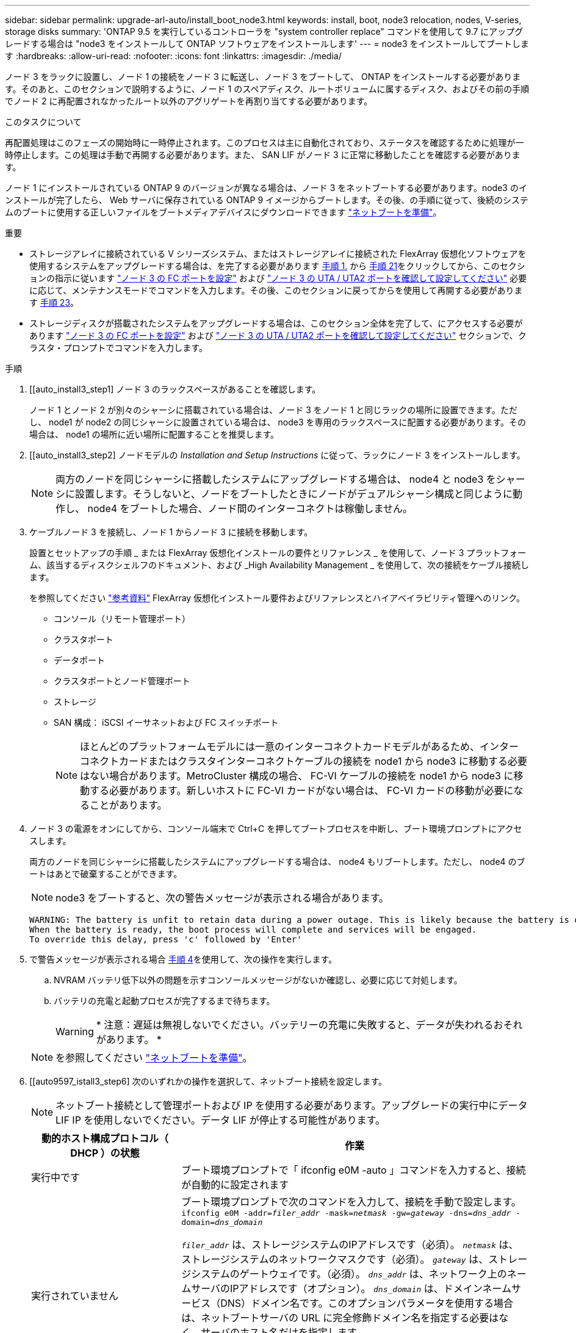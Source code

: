 ---
sidebar: sidebar 
permalink: upgrade-arl-auto/install_boot_node3.html 
keywords: install, boot, node3 relocation, nodes, V-series, storage disks 
summary: 'ONTAP 9.5 を実行しているコントローラを "system controller replace" コマンドを使用して 9.7 にアップグレードする場合は "node3 をインストールして ONTAP ソフトウェアをインストールします' 
---
= node3 をインストールしてブートします
:hardbreaks:
:allow-uri-read: 
:nofooter: 
:icons: font
:linkattrs: 
:imagesdir: ./media/


[role="lead"]
ノード 3 をラックに設置し、ノード 1 の接続をノード 3 に転送し、ノード 3 をブートして、 ONTAP をインストールする必要があります。そのあと、このセクションで説明するように、ノード 1 のスペアディスク、ルートボリュームに属するディスク、およびその前の手順でノード 2 に再配置されなかったルート以外のアグリゲートを再割り当てする必要があります。

.このタスクについて
再配置処理はこのフェーズの開始時に一時停止されます。このプロセスは主に自動化されており、ステータスを確認するために処理が一時停止します。この処理は手動で再開する必要があります。また、 SAN LIF がノード 3 に正常に移動したことを確認する必要があります。

ノード 1 にインストールされている ONTAP 9 のバージョンが異なる場合は、ノード 3 をネットブートする必要があります。node3 のインストールが完了したら、 Web サーバに保存されている ONTAP 9 イメージからブートします。その後、の手順に従って、後続のシステムのブートに使用する正しいファイルをブートメディアデバイスにダウンロードできます link:prepare_for_netboot.html["ネットブートを準備"]。

.重要
* ストレージアレイに接続されている V シリーズシステム、またはストレージアレイに接続された FlexArray 仮想化ソフトウェアを使用するシステムをアップグレードする場合は、を完了する必要があります <<auto_install3_step1,手順 1.>> から <<auto_install3_step21,手順 21>>をクリックしてから、このセクションの指示に従います link:set_fc_or_uta_uta2_config_on_node3.html#configure-fc-ports-on-node3["ノード 3 の FC ポートを設定"] および link:set_fc_or_uta_uta2_config_on_node3.html#check-and-configure-utauta2-ports-on-node3["ノード 3 の UTA / UTA2 ポートを確認して設定してください"] 必要に応じて、メンテナンスモードでコマンドを入力します。その後、このセクションに戻ってからを使用して再開する必要があります <<auto_install3_step23,手順 23>>。
* ストレージディスクが搭載されたシステムをアップグレードする場合は、このセクション全体を完了して、にアクセスする必要があります link:set_fc_or_uta_uta2_config_on_node3.html#configure-fc-ports-on-node3["ノード 3 の FC ポートを設定"] および link:set_fc_or_uta_uta2_config_on_node3.html#check-and-configure-utauta2-ports-on-node3["ノード 3 の UTA / UTA2 ポートを確認して設定してください"] セクションで、クラスタ・プロンプトでコマンドを入力します。


.手順
. [[auto_install3_step1] ノード 3 のラックスペースがあることを確認します。
+
ノード 1 とノード 2 が別々のシャーシに搭載されている場合は、ノード 3 をノード 1 と同じラックの場所に設置できます。ただし、 node1 が node2 の同じシャーシに設置されている場合は、 node3 を専用のラックスペースに配置する必要があります。その場合は、 node1 の場所に近い場所に配置することを推奨します。

. [[auto_install3_step2] ノードモデルの _Installation and Setup Instructions_ に従って、ラックにノード 3 をインストールします。
+

NOTE: 両方のノードを同じシャーシに搭載したシステムにアップグレードする場合は、 node4 と node3 をシャーシに設置します。そうしないと、ノードをブートしたときにノードがデュアルシャーシ構成と同じように動作し、 node4 をブートした場合、ノード間のインターコネクトは稼働しません。

. [[auto_install3_step3]] ケーブルノード 3 を接続し、ノード 1 からノード 3 に接続を移動します。
+
設置とセットアップの手順 _ または FlexArray 仮想化インストールの要件とリファレンス _ を使用して、ノード 3 プラットフォーム、該当するディスクシェルフのドキュメント、および _High Availability Management _ を使用して、次の接続をケーブル接続します。

+
を参照してください link:other_references.html["参考資料"] FlexArray 仮想化インストール要件およびリファレンスとハイアベイラビリティ管理へのリンク。

+
** コンソール（リモート管理ポート）
** クラスタポート
** データポート
** クラスタポートとノード管理ポート
** ストレージ
** SAN 構成： iSCSI イーサネットおよび FC スイッチポート
+

NOTE: ほとんどのプラットフォームモデルには一意のインターコネクトカードモデルがあるため、インターコネクトカードまたはクラスタインターコネクトケーブルの接続を node1 から node3 に移動する必要はない場合があります。MetroCluster 構成の場合、 FC-VI ケーブルの接続を node1 から node3 に移動する必要があります。新しいホストに FC-VI カードがない場合は、 FC-VI カードの移動が必要になることがあります。



. [[auto_install3_step4]] ノード 3 の電源をオンにしてから、コンソール端末で Ctrl+C を押してブートプロセスを中断し、ブート環境プロンプトにアクセスします。
+
両方のノードを同じシャーシに搭載したシステムにアップグレードする場合は、 node4 もリブートします。ただし、 node4 のブートはあとで破棄することができます。

+

NOTE: node3 をブートすると、次の警告メッセージが表示される場合があります。

+
....
WARNING: The battery is unfit to retain data during a power outage. This is likely because the battery is discharged but could be due to other temporary conditions.
When the battery is ready, the boot process will complete and services will be engaged.
To override this delay, press 'c' followed by 'Enter'
....
. [[auto_install3_step5]] で警告メッセージが表示される場合 <<auto_install3_step4,手順 4>>を使用して、次の操作を実行します。
+
.. NVRAM バッテリ低下以外の問題を示すコンソールメッセージがないか確認し、必要に応じて対処します。
.. バッテリの充電と起動プロセスが完了するまで待ちます。
+

WARNING: * 注意：遅延は無視しないでください。バッテリーの充電に失敗すると、データが失われるおそれがあります。 *

+

NOTE: を参照してください link:prepare_for_netboot.html["ネットブートを準備"]。





. [[auto9597_istall3_step6] 次のいずれかの操作を選択して、ネットブート接続を設定します。
+

NOTE: ネットブート接続として管理ポートおよび IP を使用する必要があります。アップグレードの実行中にデータ LIF IP を使用しないでください。データ LIF が停止する可能性があります。

+
[cols="30,70"]
|===
| 動的ホスト構成プロトコル（ DHCP ）の状態 | 作業 


| 実行中です | ブート環境プロンプトで「 ifconfig e0M -auto 」コマンドを入力すると、接続が自動的に設定されます 


| 実行されていません  a| 
ブート環境プロンプトで次のコマンドを入力して、接続を手動で設定します。
`ifconfig e0M -addr=_filer_addr_ -mask=_netmask_ -gw=_gateway_ -dns=_dns_addr_ -domain=_dns_domain_`

`_filer_addr_` は、ストレージシステムのIPアドレスです（必須）。
`_netmask_` は、ストレージシステムのネットワークマスクです（必須）。
`_gateway_` は、ストレージシステムのゲートウェイです。（必須）。
`_dns_addr_` は、ネットワーク上のネームサーバのIPアドレスです（オプション）。
`_dns_domain_` は、ドメインネームサービス（DNS）ドメイン名です。このオプションパラメータを使用する場合は、ネットブートサーバの URL に完全修飾ドメイン名を指定する必要はなく、サーバのホスト名だけを指定します。


NOTE: インターフェイスによっては、その他のパラメータが必要になる場合もあります。ファームウェア・プロンプトで「 help ifconfig 」と入力すると、詳細が表示されます。

|===
. [[step7] node3 でネットブートを実行します。
+
[cols="30,70"]
|===
| 用途 | 作業 


| FAS/AFF8000 シリーズシステム | netboot\http://<web_server_ip/path_to_web-accessible_directory>/netboot/kernel` 


| その他すべてのシステム | netboot\http://<web_server_ip/path_to_web-accessible_directory>/<ontap_version>_image.tgz` 
|===
+
「 <path_the_web-accessible_directory> 」は、「 <ONTAP_version>_image.tgz 」をダウンロードした場所を指します link:prepare_for_netboot.html["ネットブートを準備"]。

+

NOTE: トランクを中断しないでください。

. [[step8]] ブートメニューからオプション [(7) 新しいソフトウェアを最初にインストールする ] を選択します
+
このメニューオプションを選択すると、新しい ONTAP イメージがブートデバイスにダウンロードおよびインストールされます。

+
次のメッセージは無視してください。

+
`This procedure is not supported for Non-Disruptive Upgrade on an HA pair`

+
コントローラのアップグレードではなく、 ONTAP による環境の無停止アップグレードも記録されています。

+

NOTE: 新しいノードを希望するイメージに更新する場合は、必ずネットブートを使用してください。別の方法で新しいコントローラにイメージをインストールした場合、正しいイメージがインストールされないことがあります。この問題環境 All ONTAP リリースオプションを指定してネットブート手順 を実行する `(7) Install new software` ブートメディアを消去して、両方のイメージパーティションに同じONTAP バージョンを配置します。

. [[step9]] 手順を続行するかどうかを確認するメッセージが表示された場合は、「 y 」と入力し、パッケージのプロンプトが表示されたら URL を入力します。
+
http://<web_server_ip/path_to_web-accessible_directory>/<ontap_version>_image.tgz` にアクセスします

. [[step10] コントローラモジュールをリブートするには、次の手順を実行します。
+
.. 次のプロンプトが表示されたら 'n' を入力してバックアップ・リカバリをスキップします
+
バックアップ設定を今すぐ復元しますか ? {y|n}`

.. 次のプロンプトが表示されたら 'y' と入力して再起動します
+
' 新しくインストールしたソフトウェアの使用を開始するには ' ノードを再起動する必要があります今すぐリブートしますか？{y|n}`

+
コントローラモジュールはリブートしますが、ブートメニューで停止します。これは、ブートデバイスが再フォーマットされたことにより、構成データをリストアする必要があるためです。



. [[step11]] ブートメニューからメンテナンスモード「 5 」を選択し、起動を続行するように求めるプロンプトが表示されたら「 y 」と入力します。
. [[step12]] コントローラとシャーシが HA として構成されていることを確認します。
+
「 ha-config show 」

+
次に 'ha-config show コマンドの出力例を示します

+
....
Chassis HA configuration: ha
Controller HA configuration: ha
....
+

NOTE: システムは、 HA ペア構成かスタンドアロン構成かを PROM に記録します。状態は、スタンドアロンシステムまたは HA ペア内のすべてのコンポーネントで同じである必要があります。

. [[step13]] コントローラとシャーシが HA として設定されていない場合は、次のコマンドを使用して構成を修正します。
+
「 ha-config modify controller ha 」を参照してください

+
「 ha-config modify chassis ha 」を参照してください

+
MetroCluster 構成の場合は、次のコマンドを使用してコントローラとシャーシを変更します。

+
「 ha-config modify controller mcc 」

+
「 ha-config modify chassis mcc 」

. [[step14]] メンテナンスモードを終了します。
+
「 halt 」

+
ブート環境のプロンプトでCtrl+Cキーを押して、AUTOBOOTを中断します。

. [[step15]] node2 で、システムの日付、時刻、およびタイムゾーンを確認します。
+
「食事」

. [step16]] on node3 で、ブート環境のプロンプトで次のコマンドを使用して日付を確認します。
+
「日付」

. [[step17]] 必要に応じて、 node3 の日付を設定します。
+
'set date_mm/dd/yyyy_`

. [step18]] on node3 で、ブート環境のプロンプトで次のコマンドを使用して時間を確認します。
+
「時間」

. [[step19]] 必要に応じて、ノード 3 の時刻を設定します。
+
'set time_hh:mm:ss_`

. [[step20]]ブートローダーで、node3のパートナーシステムIDを設定します。
+
setsetenv partner-sysid_node2 _sysid_`

+
ノード3の場合、 `partner-sysid` node2のものである必要があります。

+
.. 設定を保存します。
+
'aveenv



. [[auto_install3_step21]を確認します `partner-sysid` ノード3の場合：
+
printenv partner-sysid

. [[step22]] 次のいずれかの操作を実行します。
+
[cols="30,70"]
|===
| システムの状態 | 説明 


| ディスクがあり、バックエンドストレージがない | に進みます <<auto_install3_step23,手順 23>> 


| は、 V シリーズシステム、または FlexArray 仮想化ソフトウェアがストレージアレイに接続されたシステムです  a| 
.. セクションに移動します link:set_fc_or_uta_uta2_config_on_node3.html["ノード 3 で FC または UTA / UTA2 設定を設定します"] をクリックし、このセクションのサブセクションを完了します。
.. このセクションに戻って、から始めて残りの手順を実行します <<auto_install3_step23,手順 23>>。



IMPORTANT: VシリーズまたはFlexArray 仮想化ソフトウェアを使用してONTAP をブートする前に、FCオンボードポート、CNAオンボードポート、およびCNAカードを再設定する必要があります。

|===
. [[auto_install3_step23]] 新しいノードの FC イニシエータポートをスイッチゾーンに追加します。
+
システムにテープ SAN がある場合は、イニシエータをゾーニングする必要があります。必要に応じて、を参照してオンボードポートをイニシエータに変更します link:set_fc_or_uta_uta2_config_on_node3.html#configure-fc-ports-on-node3["ノード 3 で FC ポートを設定しています"]。ゾーニングの詳細な手順については、ストレージアレイとゾーニングに関するドキュメントを参照してください。

. [[step24]] ストレージアレイに FC イニシエータポートを新しいホストとして追加し、アレイ LUN を新しいホストにマッピングします。
+
手順については、ストレージアレイおよびゾーニングに関するドキュメントを参照してください。

. [[step25]] ストレージアレイ上のアレイ LUN に関連付けられたホストまたはボリュームグループで、 World Wide Port Name （ WWPN ）値を変更します。
+
新しいコントローラモジュールを設置すると、各オンボード FC ポートに関連付けられている WWPN の値が変更されます。

. [[step26]] スイッチベースのゾーニングを使用する構成の場合は、ゾーニングを調整して新しい WWPN 値を反映します。


. NetApp Storage Encryption（NSE）ドライブを搭載している場合は、次の手順を実行します。
+

NOTE: 手順 でこれまでに行ったことがない場合は、Knowledge Baseの記事を参照してください https://kb.netapp.com/onprem/ontap/Hardware/How_to_tell_if_a_drive_is_FIPS_certified["ドライブがFIPS認定かどうかを確認する方法"^] 使用している自己暗号化ドライブのタイプを確認するため。

+
.. 設定 `bootarg.storageencryption.support` 終了： `true` または `false`：
+
[cols="35,65"]
|===
| 次のドライブが使用中の場合 | 次に、 


| FIPS 140-2レベル2の自己暗号化要件に準拠したNSEドライブ | `setenv bootarg.storageencryption.support *true*` 


| ネットアップの非FIPS SED | `setenv bootarg.storageencryption.support *false*` 
|===
+
[NOTE]
====
FIPSドライブは、同じノードまたはHAペアで他のタイプのドライブと混在させることはできません。SEDと非暗号化ドライブを同じノードまたはHAペアで混在させることができます。

====
.. オンボードキー管理情報のリストアについては、ネットアップサポートにお問い合わせください。


. ノードをブートメニューに追加します。
+
「 boot_ontap menu

+
FCまたはUTA / UTA2を設定していない場合は、 link:set_fc_or_uta_uta2_config_node4.html#auto_check_4_step15["ノード 4 の UTA / UTA2 ポートの確認と設定、手順 15"] ノード 4 が node2 のディスクを認識できるようにします。

. [[auto9597_istall3_step29]] FlexArray 仮想化ソフトウェアがストレージアレイに接続されている MetroCluster 構成、 V シリーズシステム、およびシステムの場合は、に進みます link:set_fc_or_uta_uta2_config_on_node3.html#auto9597_check_node3_step15["ノード 3 の UTA / UTA2 ポートの確認と設定、手順 15"]。

